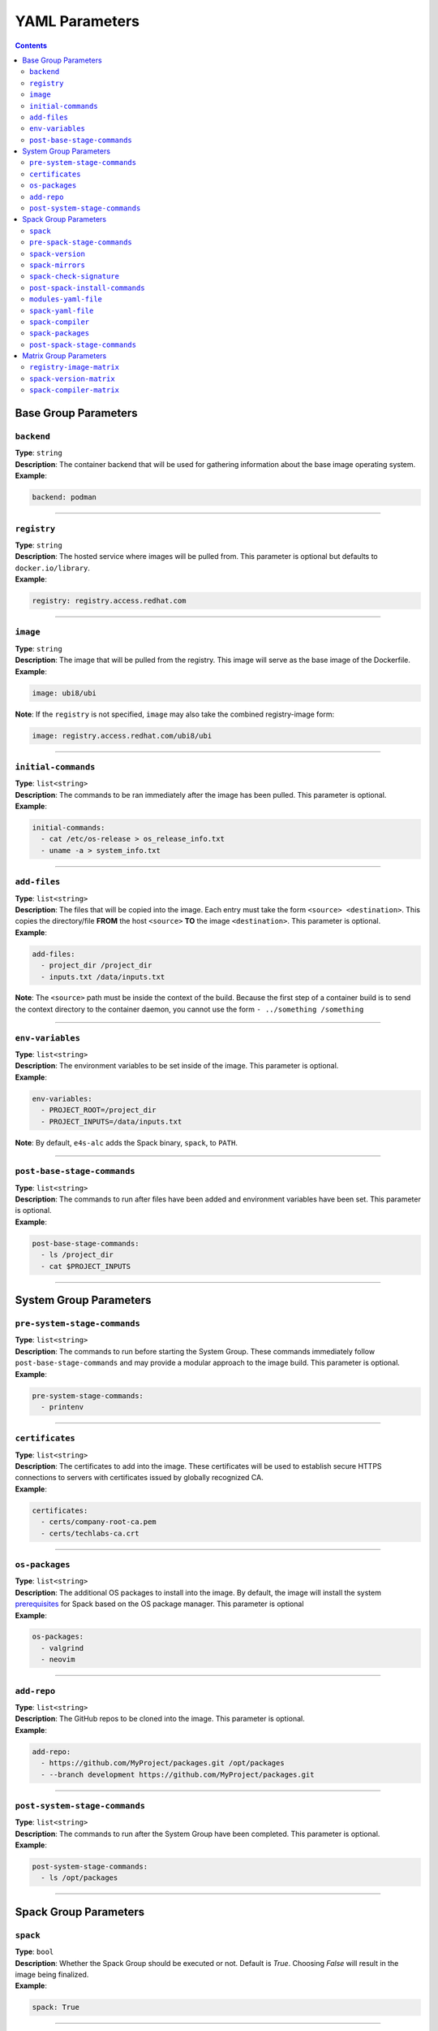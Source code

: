 ===============
YAML Parameters
===============

.. contents:: 
   :depth: 3

---------------------
Base Group Parameters
---------------------

~~~~~~~~~~~
``backend``
~~~~~~~~~~~

| **Type**: ``string``
| **Description**: The container backend that will be used for gathering information about the base image operating system.
| **Example**:

.. code-block:: console

   backend: podman

----

~~~~~~~~~~~~
``registry``
~~~~~~~~~~~~
| **Type**: ``string``
| **Description**: The hosted service where images will be pulled from. This parameter is optional but defaults to ``docker.io/library``.
| **Example**:

.. code-block:: console

   registry: registry.access.redhat.com

----

~~~~~~~~~
``image``
~~~~~~~~~

| **Type**: ``string``
| **Description**: The image that will be pulled from the registry. This image will serve as the base image of the Dockerfile. 
| **Example**:

.. code-block:: console

   image: ubi8/ubi


| **Note**: If the ``registry`` is not specified, ``image`` may also take the combined registry-image form:

.. code-block:: console

   image: registry.access.redhat.com/ubi8/ubi

----

~~~~~~~~~~~~~~~~~~~~
``initial-commands``
~~~~~~~~~~~~~~~~~~~~

| **Type**: ``list<string>``
| **Description**: The commands to be ran immediately after the image has been pulled. This parameter is optional.
| **Example**:

.. code-block:: console

   initial-commands:
     - cat /etc/os-release > os_release_info.txt
     - uname -a > system_info.txt

----

~~~~~~~~~~~~~
``add-files``
~~~~~~~~~~~~~

| **Type**: ``list<string>``
| **Description**: The files that will be copied into the image. Each entry must take the form ``<source> <destination>``. This copies the directory/file **FROM** the host ``<source>`` **TO** the image ``<destination>``. This parameter is optional. 
| **Example**:

.. code-block:: console

   add-files:
     - project_dir /project_dir    
     - inputs.txt /data/inputs.txt

| **Note**: The ``<source>`` path must be inside the context of the build. Because the first step of a container build is to send the context directory to the container daemon, you cannot use the form ``- ../something /something``

----

~~~~~~~~~~~~~~~~~
``env-variables``
~~~~~~~~~~~~~~~~~

| **Type**: ``list<string>``
| **Description**: The environment variables to be set inside of the image. This parameter is optional.
| **Example**:

.. code-block:: console

   env-variables:
     - PROJECT_ROOT=/project_dir
     - PROJECT_INPUTS=/data/inputs.txt

| **Note**: By default, ``e4s-alc`` adds the Spack binary, ``spack``, to ``PATH``.

----

~~~~~~~~~~~~~~~~~~~~~~~~~~~~
``post-base-stage-commands``
~~~~~~~~~~~~~~~~~~~~~~~~~~~~

| **Type**: ``list<string>``
| **Description**: The commands to run after files have been added and environment variables have been set. This parameter is optional.
| **Example**:

.. code-block:: console

   post-base-stage-commands:
     - ls /project_dir
     - cat $PROJECT_INPUTS

----

-----------------------
System Group Parameters
-----------------------

~~~~~~~~~~~~~~~~~~~~~~~~~~~~~
``pre-system-stage-commands``
~~~~~~~~~~~~~~~~~~~~~~~~~~~~~

| **Type**: ``list<string>``
| **Description**: The commands to run before starting the System Group. These commands immediately follow ``post-base-stage-commands`` and may provide a modular approach to the image build. This parameter is optional.
| **Example**:

.. code-block:: console

   pre-system-stage-commands:
     - printenv

----

~~~~~~~~~~~~~~~~
``certificates``
~~~~~~~~~~~~~~~~

| **Type**: ``list<string>``
| **Description**: The certificates to add into the image. These certificates will be used to establish secure HTTPS connections to servers with certificates issued by globally recognized CA. 
| **Example**:

.. code-block:: console

   certificates:
     - certs/company-root-ca.pem
     - certs/techlabs-ca.crt

----

~~~~~~~~~~~~~~~
``os-packages``
~~~~~~~~~~~~~~~

| **Type**: ``list<string>``
| **Description**: The additional OS packages to install into the image. By default, the image will install the system `prerequisites <https://spack.readthedocs.io/en/latest/getting_started.html>`__ for Spack based on the OS package manager. This parameter is optional
| **Example**:

.. code-block:: console

   os-packages:
     - valgrind
     - neovim

----

~~~~~~~~~~~~~~~
``add-repo``
~~~~~~~~~~~~~~~

| **Type**: ``list<string>``
| **Description**: The GitHub repos to be cloned into the image. This parameter is optional.
| **Example**:

.. code-block:: console

   add-repo:
     - https://github.com/MyProject/packages.git /opt/packages
     - --branch development https://github.com/MyProject/packages.git

----


~~~~~~~~~~~~~~~~~~~~~~~~~~~~~~
``post-system-stage-commands``
~~~~~~~~~~~~~~~~~~~~~~~~~~~~~~

| **Type**: ``list<string>``
| **Description**: The commands to run after the System Group have been completed. This parameter is optional.
| **Example**:

.. code-block:: console

   post-system-stage-commands:
     - ls /opt/packages

----

----------------------
Spack Group Parameters
----------------------

~~~~~~~~~
``spack``
~~~~~~~~~

| **Type**: ``bool``
| **Description**: Whether the Spack Group should be executed or not. Default is `True`. Choosing `False` will result in the image being finalized.
| **Example**:

.. code-block:: console

   spack: True

----

~~~~~~~~~~~~~~~~~~~~~~~~~~~~
``pre-spack-stage-commands``
~~~~~~~~~~~~~~~~~~~~~~~~~~~~

| **Type**: ``list<string>``
| **Description**: The commands to run before starting the Spack Group. These commands immediately follow ``post-system-stage-commands`` and may provide a modular approach to the image build. This parameter is optional.
| **Example**:

.. code-block:: console

   pre-spack-stage-commands:
     - valgrind --version

----

~~~~~~~~~~~~~~~~~
``spack-version``
~~~~~~~~~~~~~~~~~

| **Type**: ``{int}.{int}.{int}`` or ``string``
| **Description**: The version of Spack to be installed. Choosing ``latest`` will install the latest version of Spack.
| **Example**:

.. code-block:: console

   spack-version: 0.20.1

----

~~~~~~~~~~~~~~~~~
``spack-mirrors``
~~~~~~~~~~~~~~~~~

| **Type**: ``list<string>``
| **Description**: A list of Spack build caches to be added to Spack. This parameter is optional.
| **Example**:

.. code-block:: console

   spack-mirrors:
     - https://cache.e4s.io

----

~~~~~~~~~~~~~~~~~~~~~~~~~
``spack-check-signature``
~~~~~~~~~~~~~~~~~~~~~~~~~

| **Type**: ``bool``
| **Description**: Whether or not Spack should check the signatures of the packages being downloaded from a Spack Mirror. This parameter is optional.
| **Example**:

.. code-block:: console

   spack-check-signature: False

----

~~~~~~~~~~~~~~~~~~~~~~~~~~~~~~~
``post-spack-install-commands``
~~~~~~~~~~~~~~~~~~~~~~~~~~~~~~~

| **Type**: ``list<string>``
| **Description**: The commands to run after Spack has been installed and the mirrors have been installed. This parameter is optional.  
| **Example**:

.. code-block:: console

   post-spack-install-commands:
     - spack --version
     - spack mirror list

----

~~~~~~~~~~~~~~~~~~~~~
``modules-yaml-file``
~~~~~~~~~~~~~~~~~~~~~

| **Type**: ``string``
| **Description**: The path to a ``modules.yaml`` file that will help configure the layout and usage of ``module``. This parameter is optional but defaults to downloading this `modules.yaml <https://www.nic.uoregon.edu/~cfd/e4s-alc/modules.yaml>`__
| **Example**:

.. code-block:: console

   modules-yaml-file: ./modules.yaml

----

~~~~~~~~~~~~~~~~~~~
``spack-yaml-file``
~~~~~~~~~~~~~~~~~~~

| **Type**: ``string``
| **Description**: The path to the ``spack.yaml`` file that will be used to install Spack packages. If this flag is used, ``e4s-alc`` will not install packages using the ``spack-packages`` parameter. This parameter is optional.
| **Example**:

.. code-block:: console

   spack-yaml-file: ./spack.yaml

----

~~~~~~~~~~~~~~~~~~
``spack-compiler``
~~~~~~~~~~~~~~~~~~

| **Type**: ``string``
| **Description**: The name of the compiler to install and the compiler to use for Spack package installation. This parameter is optional but the default compiler will be used if this is not specified.
| **Example**:

.. code-block:: console

   spack-compiler: gcc@11.2

----

~~~~~~~~~~~~~~~~~~
``spack-packages``
~~~~~~~~~~~~~~~~~~

| **Type**: ``list<string>``
| **Description**: The list of Spack package to install. This parameter is optional.
| **Example**:

.. code-block:: console

   spack-packages:
     - tau@2.32
     - hwloc
     - kokkos

----

~~~~~~~~~~~~~~~~~~~~~~~~~~~~~
``post-spack-stage-commands``
~~~~~~~~~~~~~~~~~~~~~~~~~~~~~

| **Type**: ``list<string>``
| **Description**: The commands to be ran after the Spack Group is complete. This parameter is optional. 
| **Example**:

.. code-block:: console

   post-spack-stage-commands:
     - spack find

----

-----------------------
Matrix Group Parameters
-----------------------

The Matrix Group parameters are used when multiple Dockerfiles are desired. Using group parameters will create ``len(registry-image-matrix) * len(spack-version-matrix) * len(spack-compiler-matrix)`` Dockerfiles.

~~~~~~~~~~~~~~~~~~~~~~~~~
``registry-image-matrix``
~~~~~~~~~~~~~~~~~~~~~~~~~

| **Type**: ``list<string>``
| **Description**: The images that you'd like to create a Dockerfile for. If this parameter is specified, do not specify the neither ``registry`` nor ``image`` parameter.
| **Example**:

.. code-block:: console

   registry-image-matrix:
     - ubuntu:20.04
     - rockylinux:9

----

~~~~~~~~~~~~~~~~~~~~~~~~
``spack-version-matrix``
~~~~~~~~~~~~~~~~~~~~~~~~

| **Type**: ``list<{int}.{int}.{int} | string>``
| **Description**: The Spack versions that you'd like to create a Dockerfile for. If this parameter is specified, do not specify the ``spack-version`` parameter.
| **Example**:

.. code-block:: console

   spack-version-matrix:
     - latest
     - 0.20.0
     - 0.19.2

----

~~~~~~~~~~~~~~~~~~~~~~~~~
``spack-compiler-matrix``
~~~~~~~~~~~~~~~~~~~~~~~~~

| **Type**: ``list<string>``
| **Description**: The Spack compilers that you'd like to create a Dockerfile for. If this parameter is specified, do not specify the ``spack-compiler`` parameter.
| **Example**:

.. code-block:: console

   spack-compiler-matrix:
     - gcc@11.2
     - intel-oneapi-compilers

